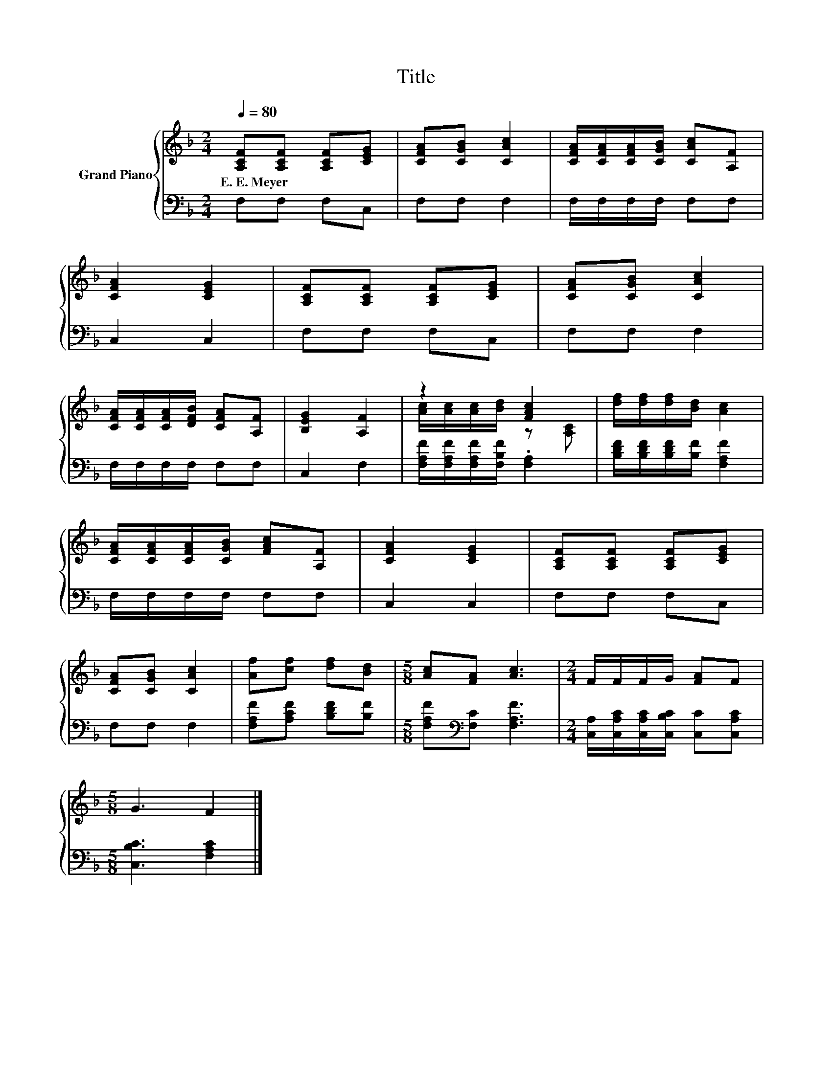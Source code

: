 X:1
T:Title
%%score { ( 1 3 ) | 2 }
L:1/8
Q:1/4=80
M:2/4
K:F
V:1 treble nm="Grand Piano"
V:3 treble 
V:2 bass 
V:1
 [A,CF][A,CF] [A,CF][CEG] | [CFA][CGB] [CAc]2 | [CFA]/[CFA]/[CFA]/[CGB]/ [CAc][A,F] | %3
w: E.~E.~Meyer * * *|||
 [CFA]2 [CEG]2 | [A,CF][A,CF] [A,CF][CEG] | [CFA][CGB] [CAc]2 | %6
w: |||
 [CFA]/[CFA]/[CFA]/[DFB]/ [CFA][A,F] | [B,EG]2 [A,F]2 | z2 [FAc]2 | [df]/[df]/[df]/[Bd]/ [Ac]2 | %10
w: ||||
 [CFA]/[CFA]/[CFA]/[CGB]/ [FAc][A,F] | [CFA]2 [CEG]2 | [A,CF][A,CF] [A,CF][CEG] | %13
w: |||
 [CFA][CGB] [CAc]2 | [Af][cf] [df][Bd] |[M:5/8] [Ac][FA] [Ac]3 |[M:2/4] F/F/F/G/ [FA]F | %17
w: ||||
[M:5/8] G3 F2 |] %18
w: |
V:2
 F,F, F,C, | F,F, F,2 | F,/F,/F,/F,/ F,F, | C,2 C,2 | F,F, F,C, | F,F, F,2 | F,/F,/F,/F,/ F,F, | %7
 C,2 F,2 | [F,A,F]/[F,A,F]/[F,A,F]/[F,B,F]/ .[F,A,]2 | [B,DF]/[B,DF]/[B,DF]/[B,F]/ [F,A,F]2 | %10
 F,/F,/F,/F,/ F,F, | C,2 C,2 | F,F, F,C, | F,F, F,2 | [F,A,F][A,CF] [B,DF][B,F] | %15
[M:5/8] [F,A,F][K:bass][F,C] [F,A,F]3 |[M:2/4] [C,A,]/[C,A,C]/[C,A,C]/[C,B,C]/ [C,C][C,A,C] | %17
[M:5/8] [C,B,C]3 [F,A,C]2 |] %18
V:3
 x4 | x4 | x4 | x4 | x4 | x4 | x4 | x4 | [Ac]/[Ac]/[Ac]/[Bd]/ z [A,C] | x4 | x4 | x4 | x4 | x4 | %14
 x4 |[M:5/8] x5 |[M:2/4] x4 |[M:5/8] x5 |] %18

